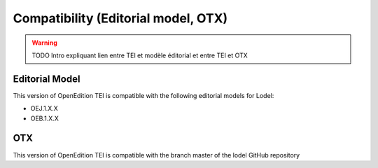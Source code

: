 Compatibility (Editorial model, OTX) 
#########################################################

.. warning::

  TODO
  Intro expliquant lien entre TEI et modèle éditorial et entre TEI et OTX


Editorial Model
=========================================================

This version of OpenEdition TEI is compatible with the following editorial models for Lodel:

- OEJ.1.X.X 
- OEB.1.X.X



OTX
=========================================================

This version of OpenEdition TEI is compatible with the branch master of the lodel GitHub repository
